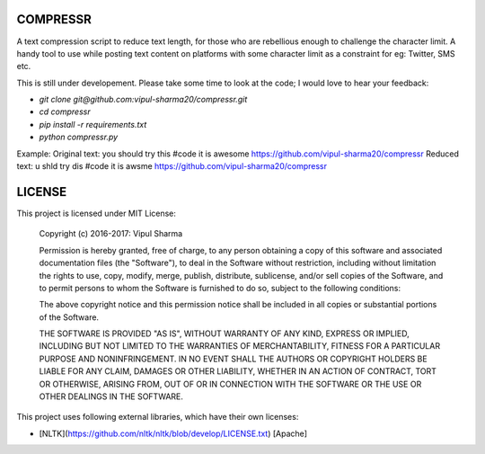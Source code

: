 COMPRESSR
=========

A text compression script to reduce text length, for those who are rebellious
enough to challenge the character limit. A handy tool to use while posting text content on platforms with some character limit as a constraint for eg: Twitter, SMS etc.

This is still under developement. Please take some time to look at the code; I
would love to hear your feedback:

* `git clone git@github.com:vipul-sharma20/compressr.git`
* `cd compressr`
* `pip install -r requirements.txt`
* `python compressr.py`

Example:
Original text: you should try this #code it is awesome https://github.com/vipul-sharma20/compressr
Reduced text: u shld try dis #code it is awsme https://github.com/vipul-sharma20/compressr

LICENSE
=======

This project is licensed under MIT License:

    Copyright (c) 2016-2017: Vipul Sharma

    Permission is hereby granted, free of charge, to any person obtaining a copy of this software and associated documentation files (the "Software"), to deal in the Software without restriction, including without limitation the rights to use, copy, modify, merge, publish, distribute, sublicense, and/or sell copies of the Software, and to permit persons to whom the Software is furnished to do so, subject to the following conditions:

    The above copyright notice and this permission notice shall be included in all copies or substantial portions of the Software.

    THE SOFTWARE IS PROVIDED "AS IS", WITHOUT WARRANTY OF ANY KIND, EXPRESS OR IMPLIED, INCLUDING BUT NOT LIMITED TO THE WARRANTIES OF MERCHANTABILITY, FITNESS FOR A PARTICULAR PURPOSE AND NONINFRINGEMENT. IN NO EVENT SHALL THE AUTHORS OR COPYRIGHT HOLDERS BE LIABLE FOR ANY CLAIM, DAMAGES OR OTHER LIABILITY, WHETHER IN AN ACTION OF CONTRACT, TORT OR OTHERWISE, ARISING FROM, OUT OF OR IN CONNECTION WITH THE SOFTWARE OR THE USE OR OTHER DEALINGS IN THE SOFTWARE.

This project uses following external libraries, which have their own licenses:

* [NLTK](https://github.com/nltk/nltk/blob/develop/LICENSE.txt) [Apache]

